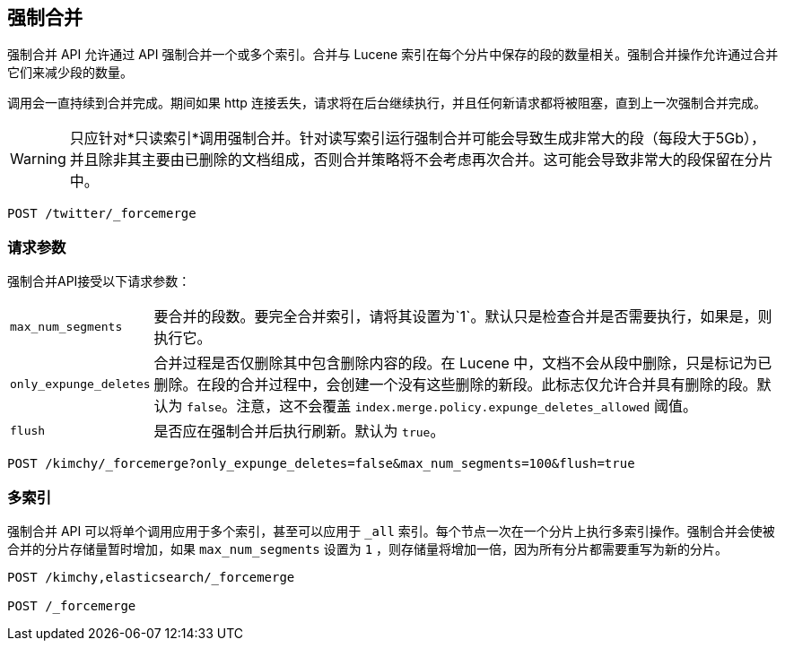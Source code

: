 [[indices-forcemerge]]
== 强制合并

强制合并 API 允许通过 API 强制合并一个或多个索引。合并与 Lucene 索引在每个分片中保存的段的数量相关。强制合并操作允许通过合并它们来减少段的数量。

调用会一直持续到合并完成。期间如果 http 连接丢失，请求将在后台继续执行，并且任何新请求都将被阻塞，直到上一次强制合并完成。

WARNING: 只应针对*只读索引*调用强制合并。针对读写索引运行强制合并可能会导致生成非常大的段（每段大于5Gb），并且除非其主要由已删除的文档组成，否则合并策略将不会考虑再次合并。这可能会导致非常大的段保留在分片中。

[source,js]
--------------------------------------------------
POST /twitter/_forcemerge
--------------------------------------------------
// CONSOLE
// TEST[setup:twitter]

[float]
[[forcemerge-parameters]]
=== 请求参数

强制合并API接受以下请求参数：

[horizontal]
`max_num_segments`:: 要合并的段数。要完全合并索引，请将其设置为`1`。默认只是检查合并是否需要执行，如果是，则执行它。

`only_expunge_deletes`:: 合并过程是否仅删除其中包含删除内容的段。在 Lucene 中，文档不会从段中删除，只是标记为已删除。在段的合并过程中，会创建一个没有这些删除的新段。此标志仅允许合并具有删除的段。默认为 `false`。注意，这不会覆盖 `index.merge.policy.expunge_deletes_allowed` 阈值。


`flush`::  是否应在强制合并后执行刷新。默认为 `true`。

[source,js]
--------------------------------------------------
POST /kimchy/_forcemerge?only_expunge_deletes=false&max_num_segments=100&flush=true
--------------------------------------------------
// CONSOLE
// TEST[s/^/PUT kimchy\n/]

[float]
[[forcemerge-multi-index]]
=== 多索引

强制合并 API 可以将单个调用应用于多个索引，甚至可以应用于 `_all` 索引。每个节点一次在一个分片上执行多索引操作。强制合并会使被合并的分片存储量暂时增加，如果 `max_num_segments` 设置为 `1` ，则存储量将增加一倍，因为所有分片都需要重写为新的分片。

[source,js]
--------------------------------------------------
POST /kimchy,elasticsearch/_forcemerge

POST /_forcemerge
--------------------------------------------------
// CONSOLE
// TEST[s/^/PUT kimchy\nPUT elasticsearch\n/]
